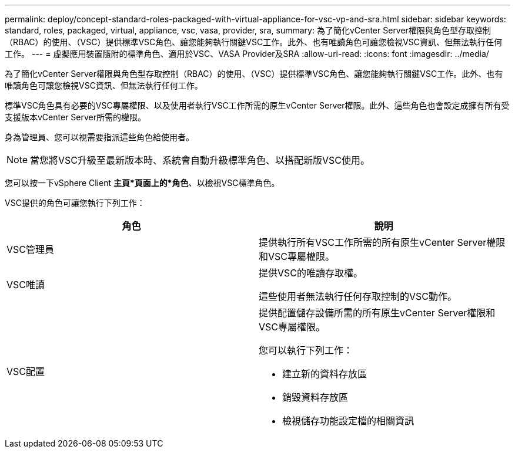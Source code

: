 ---
permalink: deploy/concept-standard-roles-packaged-with-virtual-appliance-for-vsc-vp-and-sra.html 
sidebar: sidebar 
keywords: standard, roles, packaged, virtual, appliance, vsc, vasa, provider, sra, 
summary: 為了簡化vCenter Server權限與角色型存取控制（RBAC）的使用、（VSC）提供標準VSC角色、讓您能夠執行關鍵VSC工作。此外、也有唯讀角色可讓您檢視VSC資訊、但無法執行任何工作。 
---
= 虛擬應用裝置隨附的標準角色、適用於VSC、VASA Provider及SRA
:allow-uri-read: 
:icons: font
:imagesdir: ../media/


[role="lead"]
為了簡化vCenter Server權限與角色型存取控制（RBAC）的使用、（VSC）提供標準VSC角色、讓您能夠執行關鍵VSC工作。此外、也有唯讀角色可讓您檢視VSC資訊、但無法執行任何工作。

標準VSC角色具有必要的VSC專屬權限、以及使用者執行VSC工作所需的原生vCenter Server權限。此外、這些角色也會設定成擁有所有受支援版本vCenter Server所需的權限。

身為管理員、您可以視需要指派這些角色給使用者。

[NOTE]
====
當您將VSC升級至最新版本時、系統會自動升級標準角色、以搭配新版VSC使用。

====
您可以按一下vSphere Client *主頁*頁面上的*角色*、以檢視VSC標準角色。

VSC提供的角色可讓您執行下列工作：

[cols="1a,1a"]
|===
| 角色 | 說明 


 a| 
VSC管理員
 a| 
提供執行所有VSC工作所需的所有原生vCenter Server權限和VSC專屬權限。



 a| 
VSC唯讀
 a| 
提供VSC的唯讀存取權。

這些使用者無法執行任何存取控制的VSC動作。



 a| 
VSC配置
 a| 
提供配置儲存設備所需的所有原生vCenter Server權限和VSC專屬權限。

您可以執行下列工作：

* 建立新的資料存放區
* 銷毀資料存放區
* 檢視儲存功能設定檔的相關資訊


|===